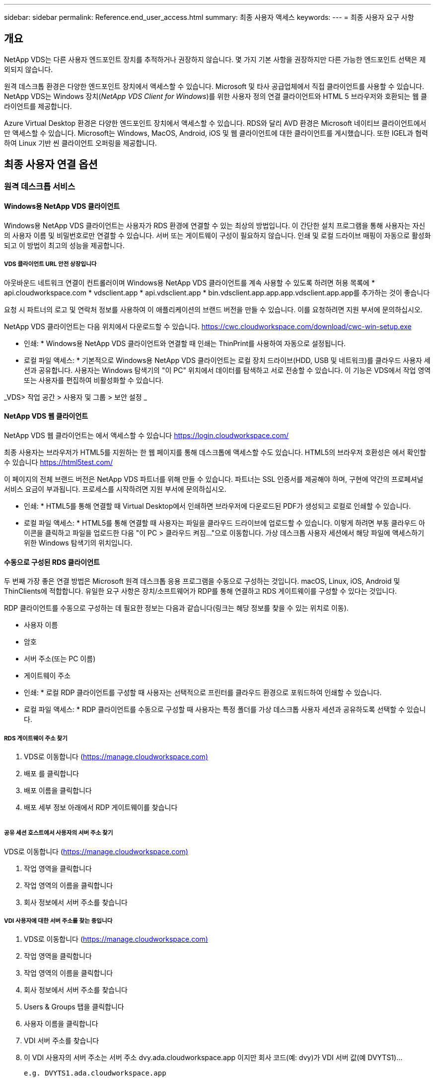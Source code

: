 ---
sidebar: sidebar 
permalink: Reference.end_user_access.html 
summary: 최종 사용자 액세스 
keywords:  
---
= 최종 사용자 요구 사항




== 개요

NetApp VDS는 다른 사용자 엔드포인트 장치를 추적하거나 권장하지 않습니다. 몇 가지 기본 사항을 권장하지만 다른 가능한 엔드포인트 선택은 제외되지 않습니다.

원격 데스크톱 환경은 다양한 엔드포인트 장치에서 액세스할 수 있습니다. Microsoft 및 타사 공급업체에서 직접 클라이언트를 사용할 수 있습니다. NetApp VDS는 Windows 장치(_NetApp VDS Client for Windows_)를 위한 사용자 정의 연결 클라이언트와 HTML 5 브라우저와 호환되는 웹 클라이언트를 제공합니다.

Azure Virtual Desktop 환경은 다양한 엔드포인트 장치에서 액세스할 수 있습니다. RDS와 달리 AVD 환경은 Microsoft 네이티브 클라이언트에서만 액세스할 수 있습니다. Microsoft는 Windows, MacOS, Android, iOS 및 웹 클라이언트에 대한 클라이언트를 게시했습니다. 또한 IGEL과 협력하여 Linux 기반 씬 클라이언트 오퍼링을 제공합니다.



== 최종 사용자 연결 옵션



=== 원격 데스크톱 서비스



==== Windows용 NetApp VDS 클라이언트

Windows용 NetApp VDS 클라이언트는 사용자가 RDS 환경에 연결할 수 있는 최상의 방법입니다. 이 간단한 설치 프로그램을 통해 사용자는 자신의 사용자 이름 및 비밀번호로만 연결할 수 있습니다. 서버 또는 게이트웨이 구성이 필요하지 않습니다. 인쇄 및 로컬 드라이브 매핑이 자동으로 활성화되고 이 방법이 최고의 성능을 제공합니다.



===== VDS 클라이언트 URL 안전 상장입니다

아웃바운드 네트워크 연결이 컨트롤러이며 Windows용 NetApp VDS 클라이언트를 계속 사용할 수 있도록 하려면 허용 목록에 * api.cloudworkspace.com * vdsclient.app * api.vdsclient.app * bin.vdsclient.app.app.app.vdsclient.app.app를 추가하는 것이 좋습니다

요청 시 파트너의 로고 및 연락처 정보를 사용하여 이 애플리케이션의 브랜드 버전을 만들 수 있습니다. 이를 요청하려면 지원 부서에 문의하십시오.

NetApp VDS 클라이언트는 다음 위치에서 다운로드할 수 있습니다. https://cwc.cloudworkspace.com/download/cwc-win-setup.exe[]

* 인쇄: * Windows용 NetApp VDS 클라이언트와 연결할 때 인쇄는 ThinPrint를 사용하여 자동으로 설정됩니다.

* 로컬 파일 액세스: * 기본적으로 Windows용 NetApp VDS 클라이언트는 로컬 장치 드라이브(HDD, USB 및 네트워크)를 클라우드 사용자 세션과 공유합니다. 사용자는 Windows 탐색기의 "이 PC" 위치에서 데이터를 탐색하고 서로 전송할 수 있습니다. 이 기능은 VDS에서 작업 영역 또는 사용자를 편집하여 비활성화할 수 있습니다.

_VDS> 작업 공간 > 사용자 및 그룹 > 보안 설정 _image:win_client_disk_access.png[""]



==== NetApp VDS 웹 클라이언트

NetApp VDS 웹 클라이언트는 에서 액세스할 수 있습니다 https://login.cloudworkspace.com/[]

최종 사용자는 브라우저가 HTML5를 지원하는 한 웹 페이지를 통해 데스크톱에 액세스할 수도 있습니다. HTML5의 브라우저 호환성은 에서 확인할 수 있습니다 https://html5test.com/[]

이 페이지의 전체 브랜드 버전은 NetApp VDS 파트너를 위해 만들 수 있습니다. 파트너는 SSL 인증서를 제공해야 하며, 구현에 약간의 프로페셔널 서비스 요금이 부과됩니다. 프로세스를 시작하려면 지원 부서에 문의하십시오.

* 인쇄: * HTML5를 통해 연결할 때 Virtual Desktop에서 인쇄하면 브라우저에 다운로드된 PDF가 생성되고 로컬로 인쇄할 수 있습니다.

* 로컬 파일 액세스: * HTML5를 통해 연결할 때 사용자는 파일을 클라우드 드라이브에 업로드할 수 있습니다. 이렇게 하려면 부동 클라우드 아이콘을 클릭하고 파일을 업로드한 다음 "이 PC > 클라우드 켜짐..."으로 이동합니다. 가상 데스크톱 사용자 세션에서 해당 파일에 액세스하기 위한 Windows 탐색기의 위치입니다.



==== 수동으로 구성된 RDS 클라이언트

두 번째 가장 좋은 연결 방법은 Microsoft 원격 데스크톱 응용 프로그램을 수동으로 구성하는 것입니다. macOS, Linux, iOS, Android 및 ThinClients에 적합합니다. 유일한 요구 사항은 장치/소프트웨어가 RDP를 통해 연결하고 RDS 게이트웨이를 구성할 수 있다는 것입니다.

RDP 클라이언트를 수동으로 구성하는 데 필요한 정보는 다음과 같습니다(링크는 해당 정보를 찾을 수 있는 위치로 이동).

* 사용자 이름
* 암호
* 서버 주소(또는 PC 이름)
* 게이트웨이 주소


* 인쇄: * 로컬 RDP 클라이언트를 구성할 때 사용자는 선택적으로 프린터를 클라우드 환경으로 포워드하여 인쇄할 수 있습니다.

* 로컬 파일 액세스: * RDP 클라이언트를 수동으로 구성할 때 사용자는 특정 폴더를 가상 데스크톱 사용자 세션과 공유하도록 선택할 수 있습니다.



===== RDS 게이트웨이 주소 찾기

. VDS로 이동합니다 (https://manage.cloudworkspace.com)[]
. 배포 를 클릭합니다
. 배포 이름을 클릭합니다
. 배포 세부 정보 아래에서 RDP 게이트웨이를 찾습니다


image:manual_client1.png[""]



===== 공유 세션 호스트에서 사용자의 서버 주소 찾기

VDS로 이동합니다 (https://manage.cloudworkspace.com)[]

. 작업 영역을 클릭합니다
. 작업 영역의 이름을 클릭합니다
. 회사 정보에서 서버 주소를 찾습니다image:manual_client2.png[""]




===== VDI 사용자에 대한 서버 주소를 찾는 중입니다

. VDS로 이동합니다 (https://manage.cloudworkspace.com)[]
. 작업 영역을 클릭합니다
. 작업 영역의 이름을 클릭합니다
. 회사 정보에서 서버 주소를 찾습니다image:manual_client3.png[""]
. Users & Groups 탭을 클릭합니다
. 사용자 이름을 클릭합니다
. VDI 서버 주소를 찾습니다image:manual_client4.png[""]
. 이 VDI 사용자의 서버 주소는 서버 주소 dvy.ada.cloudworkspace.app 이지만 회사 코드(예: dvy)가 VDI 서버 값(예 DVYTS1)…
+
 e.g. DVYTS1.ada.cloudworkspace.app




==== RDS 요구 사항 매트릭스

[cols="25,25,25,25"]
|===
| 유형 | 운영 체제 | RDS 클라이언트 액세스 방법 | RDS 웹 클라이언트 


| Windows PC | Microsoft RDP 8 앱이 설치된 Windows 7 이상 | NetApp VDS 클라이언트가 수동으로 클라이언트를 구성합니다 | https://login.cloudworkspace.com/[] 


| macOS | macOS 10.10 이상 및 Microsoft 원격 데스크톱 8 앱 | 수동으로 클라이언트 구성 | https://login.cloudworkspace.com/[] 


| iOS | iOS 8.0 이상 및 모두 link:https://itunes.apple.com/us/app/microsoft-remote-desktop/id714464092?mt=8["원격 데스크톱 앱"] RD 게이트웨이를 지원합니다 | 수동으로 클라이언트 구성 | https://login.cloudworkspace.com/[] 


| Android | 실행 가능한 Android 버전입니다 link:https://play.google.com/store/apps/details?id=com.microsoft.rdc.android&hl=en_US["Microsoft 원격 데스크톱 앱"] | 수동으로 클라이언트 구성 | https://login.cloudworkspace.com/[] 


| 리눅스 | RD 게이트웨이를 지원하는 모든 RDS 응용 프로그램이 포함된 거의 모든 버전 | 수동으로 클라이언트 구성 | https://login.cloudworkspace.com/[] 


| 씬 클라이언트 | RD 게이트웨이를 지원하면 다양한 씬 클라이언트가 작동합니다. Windows 기반 씬 클라이언트를 사용하는 것이 좋습니다 | 수동으로 클라이언트 구성 | https://login.cloudworkspace.com/[] 
|===


===== 비교 매트릭스

[cols="20,20,20,20,20,20"]
|===
| 요소/피처 | HTML5 브라우저 | Windows용 VDS 클라이언트 | macOS RDP 클라이언트 | 모바일 장치의 RDP 클라이언트 | 모바일 장치에서 HTML5 Client를 사용할 수 있습니다 


| 로컬 드라이브 액세스 | 배경을 클릭한 다음 화면 상단 중앙에 나타나는 클라우드 아이콘을 클릭합니다 | Windows 탐색기에서 사용할 수 있습니다 | RDP 편집 을 마우스 오른쪽 단추로 클릭합니다. 리디렉션 탭으로 이동합니다. 그런 다음 매핑할 폴더를 선택합니다. 바탕 화면에 로그인하면 매핑된 드라이브로 표시됩니다. | 해당 없음 | 해당 없음 


| 디스플레이 배율 | 크기를 조정할 수 있으며 브라우저 창의 크기에 따라 변경됩니다. 이 크기는 끝점 해상도(여러 대의 모니터에 대해 기본, 끝점 모니터)보다 클 수 없습니다 | 크기를 조정할 수 있지만 항상 끝점의 화면 해상도(여러 대의 모니터가 있는 경우 기본, 끝점 모니터)와 동일합니다. | 크기를 조정할 수 있지만 항상 끝점의 화면 해상도(여러 대의 모니터가 있는 경우 기본, 끝점 모니터)와 동일합니다. | 해당 없음 | 해당 없음 


| 복사/붙여넣기 | 클립보드 리디렉션을 통해 활성화됩니다. | 클립보드 리디렉션을 통해 활성화됩니다. | 클립보드 리디렉션을 통해 활성화됩니다. 가상 데스크톱에서는 Command+C 또는 V 대신 control+C 또는 V를 사용합니다 | 클립보드 리디렉션을 통해 활성화됩니다. | 클립보드 리디렉션을 통해 활성화됩니다. 


| 프린터 매핑 | 브라우저에서 로컬 및 네트워크 프린터를 검색하는 데 사용하는 PDF 인쇄 드라이버를 통해 인쇄가 처리됩니다 | ThinPrint 유틸리티를 통해 매핑된 모든 로컬 및 네트워크 프린터 | ThinPrint 유틸리티를 통해 매핑된 모든 로컬 및 네트워크 프린터 | ThinPrint 유틸리티를 통해 매핑된 모든 로컬 및 네트워크 프린터 | 브라우저에서 로컬 및 네트워크 프린터를 검색하는 데 사용하는 PDF 인쇄 드라이버를 통해 인쇄가 처리됩니다 


| 성능 | RemoteFX(오디오 및 비디오 향상)가 활성화되지 않았습니다 | RDP를 통해 RemoteFX를 활성화하여 오디오/비디오 성능을 향상시킵니다 | RDP를 통해 RemoteFX를 활성화하여 오디오/비디오 성능을 향상시킵니다 | RemoteFX를 활성화하여 오디오/비디오 성능을 향상시킵니다 | RemoteFX(오디오/비디오 향상)가 활성화되지 않았습니다 


| 모바일 장치에서 마우스 사용 | 해당 없음 | 해당 없음 | 해당 없음 | 화면을 눌러 마우스를 이동하고 를 클릭합니다 | 화면을 길게 누른 상태에서 마우스를 이동하려면 누르고 클릭하여 클릭합니다 
|===


==== 주변 장치



===== 인쇄 중

* 가상 데스크톱 클라이언트에는 로컬 프린터를 클라우드 데스크톱으로 원활하게 전달하는 ThinPrint가 포함되어 있습니다.
* HTML5 연결 방법은 로컬 인쇄를 위해 브라우저에 PDF를 다운로드합니다.
* MacOS의 Microsoft Remote Desktop 8 앱을 사용하면 프린터를 클라우드 바탕 화면으로 공유할 수 있습니다




===== USB 주변 장치

스캐너, 카메라, 카드 판독기, 오디오 장치와 같은 항목에는 혼합 결과가 있습니다. Virtual Desktop을 배포할 때 이러한 문제를 방지하는 유일한 방법은 없지만 필요한 장치를 테스트하는 것이 가장 좋습니다. 필요한 경우 영업 담당자가 테스트 계정을 설정하는 데 도움을 줄 수 있습니다.



===== 대역폭

* 사용자당 최소 150kb의 대역폭을 사용하는 것이 좋습니다. 용량이 클수록 사용자 경험이 개선됩니다.
* 100ms 미만의 인터넷 지연 시간과 매우 낮은 지터는 매우 중요합니다. KB 문서
* VoIP, 비디오 스트리밍, 오디오 스트리밍 및 일반 인터넷 브라우징을 사용하는 경우 추가 대역폭 요구 사항이 도입됩니다.
* 사용자 대역폭 요구 사항을 계산할 때 가상 데스크톱 자체에서 소비하는 대역폭의 양은 가장 작은 구성 요소 중 하나입니다.




====== Microsoft 대역폭 권장 사항

https://docs.microsoft.com/en-us/azure/virtual-desktop/bandwidth-recommendations[]



====== 앱 추천

[cols="20,60,20"]
|===
| 워크로드 | 샘플 응용 프로그램 | 권장 대역폭 


| 작업 근로자 | Microsoft Word, Outlook, Excel, Adobe Reader | 1.5Mbps 


| 사무실 근로자 | Microsoft Word, Outlook, Excel, Adobe Reader, PowerPoint, 사진 뷰어 | 3Mbps 


| 지식 근로자 | Microsoft Word, Outlook, Excel, Adobe Reader, PowerPoint, 사진 뷰어, Java | 5Mbps 


| 파워 근로자 | Microsoft Word, Outlook, Excel, Adobe Reader, PowerPoint, 사진 뷰어, Java, CAD/CAM, 일러스트레이션/출판 | 15Mbps 
|===

NOTE: 이 권장 사항은 세션에 있는 사용자 수에 관계없이 적용됩니다.



===== 디스플레이 해상도 권장 사항

[cols="60,40"]
|===
| 30fps의 일반적인 디스플레이 해상도 | 권장 대역폭 


| 약 1024 × 768px | 1.5Mbps 


| 약 1280 × 720픽셀 | 3Mbps 


| 약 1920 × 1080픽셀 | 5Mbps 


| 약 3840 × 2160픽셀(4K) | 15Mbps 
|===


===== 로컬 장치 시스템 리소스

* RAM, CPU, 네트워크 카드 및 그래픽 기능과 같은 로컬 시스템 리소스로 인해 사용자 환경이 변화합니다.
* 이는 네트워크 및 그래픽 기능에서 가장 중요한 기능입니다.
* 저렴한 Windows 장치에서 1GB RAM 및 저전력 프로세서. 최소 2-4GB RAM이 권장됩니다.




=== Azure 가상 데스크톱



==== Avd Windows 클라이언트

에서 Windows 7/10 클라이언트를 다운로드합니다 https://docs.microsoft.com/en-us/azure/virtual-desktop/connect-windows-7-10[] 최종 사용자 이름과 암호를 사용하여 로그인합니다. 원격 애플리케이션 및 데스크톱 연결(RADC), 원격 데스크톱 연결(mstsc) 및 Windows용 NetApp VDS 클라이언트가 현재 AVD 인스턴스에 로그인하는 기능을 지원하지 않습니다.



==== Avd 웹 클라이언트

브라우저에서 Azure Resource Manager 통합 버전의 Azure Virtual Desktop 웹 클라이언트()로 이동합니다 https://rdweb.AVD.microsoft.com/arm/webclient[] 사용자 계정으로 로그인합니다.


NOTE: Azure Resource Manager 통합 없이 Azure Virtual Desktop(클래식)을 사용하는 경우, 에 있는 리소스에 연결하십시오 https://rdweb.AVD.microsoft.com/webclient[] 대신
